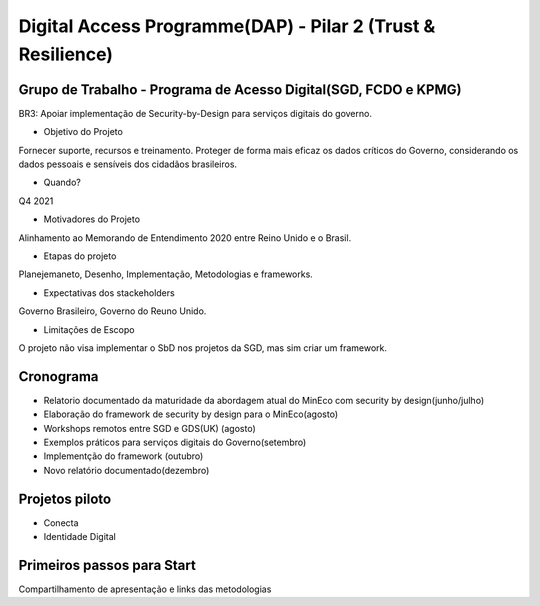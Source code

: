 
Digital Access Programme(DAP) - Pilar 2 (Trust & Resilience)
============================================================

Grupo de Trabalho - Programa de Acesso Digital(SGD, FCDO e KPMG)
--------------------------------------------------------------------

BR3: Apoiar implementação de Security-by-Design para serviços digitais do governo.

* Objetivo do Projeto

Fornecer suporte, recursos e treinamento. Proteger de forma mais eficaz os dados críticos do Governo, considerando os dados pessoais e sensíveis dos cidadãos brasileiros.

* Quando?

Q4 2021

* Motivadores do Projeto

Alinhamento ao Memorando de Entendimento 2020 entre Reino Unido e o Brasil.

* Etapas do projeto

Planejemaneto, Desenho, Implementação, Metodologias e frameworks.

* Expectativas dos stackeholders

Governo Brasileiro, Governo do Reuno Unido.


* Limitações de Escopo

O projeto não visa implementar o SbD nos projetos da SGD, mas sim criar um framework.

Cronograma
-----------------------------------------
+ Relatorio documentado da maturidade da abordagem atual do MinEco com security by design(junho/julho)
+ Elaboração do framework de security by design  para o MinEco(agosto)
+ Workshops remotos entre SGD  e GDS(UK) (agosto)
+ Exemplos práticos para serviços digitais do Governo(setembro)
+ Implementção do framework (outubro)
+ Novo relatório documentado(dezembro)


Projetos piloto
---------------------------------------
* Conecta
* Identidade Digital


Primeiros passos para Start
---------------------------------------
Compartilhamento de apresentação e links das metodologias


